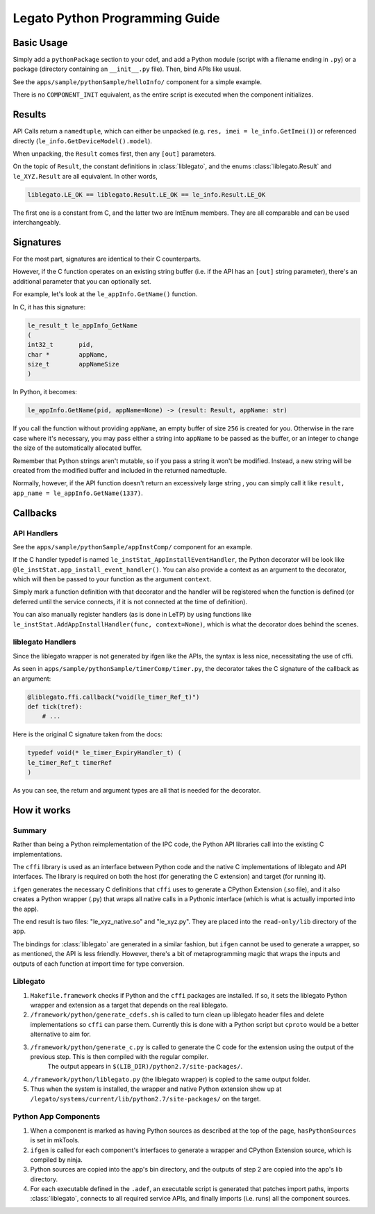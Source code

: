 ===============================
Legato Python Programming Guide
===============================

***************
Basic Usage
***************

Simply add a ``pythonPackage`` section to your cdef, and add a Python module (script with a filename ending in ``.py``) or a package (directory containing an ``__init__.py`` file). Then, bind APIs like usual.

See the ``apps/sample/pythonSample/helloInfo/`` component for a simple example.

There is no ``COMPONENT_INIT`` equivalent, as the entire script is executed when the component initializes.



*******
Results
*******

API Calls return a ``namedtuple``, which can either be unpacked (e.g. ``res, imei = le_info.GetImei()``) or referenced directly (``le_info.GetDeviceModel().model``).

When unpacking, the ``Result`` comes first, then any ``[out]`` parameters.

On the topic of ``Result``, the constant definitions in :class:`liblegato`, and the enums :class:`liblegato.Result` and ``le_XYZ.Result`` are all equivalent. In other words,

.. code-block:: python

  liblegato.LE_OK == liblegato.Result.LE_OK == le_info.Result.LE_OK

The first one is a constant from C, and the latter two are IntEnum members. They are all comparable and can be used interchangeably.



*********************
Signatures
*********************

For the most part, signatures are identical to their C counterparts.

However, if the C function operates on an existing string buffer (i.e. if the API has an ``[out]`` string parameter), there's an additional parameter that you can optionally set.

For example, let's look at the ``le_appInfo.GetName()`` function.

In C, it has this signature:

.. code-block:: c

  le_result_t le_appInfo_GetName
  (
  int32_t 	pid,
  char * 	appName,
  size_t 	appNameSize
  )

In Python, it becomes:

.. code-block:: python

   le_appInfo.GetName(pid, appName=None) -> (result: Result, appName: str)

If you call the function without providing ``appName``, an empty buffer of size ``256`` is created for you. Otherwise in the rare case where it's necessary, you may pass either a string into ``appName`` to be passed as the buffer, or an integer to change the size of the automatically allocated buffer.

Remember that Python strings aren't mutable, so if you pass a string it won't be modified. Instead, a new string will be created from the modified buffer and included in the returned namedtuple.

Normally, however, if the API function doesn't return an excessively large string , you can simply call it like ``result, app_name = le_appInfo.GetName(1337)``.

*********
Callbacks
*********

API Handlers
------------------

See the ``apps/sample/pythonSample/appInstComp/`` component for an example.

If the C handler typedef is named ``le_instStat_AppInstallEventHandler``, the Python decorator will be look like ``@le_instStat.app_install_event_handler()``. You can also provide a context as an argument to the decorator, which will then be passed to your function as the argument ``context``.

Simply mark a function definition with that decorator and the handler will be registered when the function is defined (or deferred until the service connects, if it is not connected at the time of definition).

You can also manually register handlers (as is done in LeTP) by using functions like ``le_instStat.AddAppInstallHandler(func, context=None)``, which is what the decorator does behind the scenes.

liblegato Handlers
------------------

Since the liblegato wrapper is not generated by ifgen like the APIs, the syntax is less nice, necessitating the use of cffi.

As seen in ``apps/sample/pythonSample/timerComp/timer.py``, the decorator takes the C signature of the callback as an argument:

.. code-block:: python

  @liblegato.ffi.callback("void(le_timer_Ref_t)")
  def tick(tref):
      # ...

Here is the original C signature taken from the docs:

.. code-block:: c

  typedef void(* le_timer_ExpiryHandler_t) (
  le_timer_Ref_t timerRef
  )

As you can see, the return and argument types are all that is needed for the decorator.

************
How it works
************

Summary
-------

Rather than being a Python reimplementation of the IPC code, the Python API libraries call into the existing C implementations.

The ``cffi`` library is used as an interface between Python code and the native C implementations of liblegato and API interfaces. The library is required on both the host (for generating the C extension) and target (for running it).

``ifgen`` generates the necessary C definitions that ``cffi`` uses to generate a CPython Extension (.so file), and it also creates a Python wrapper (.py) that wraps all native calls in a Pythonic interface (which is what is actually imported into the app).

The end result is two files: "le_xyz_native.so" and "le_xyz.py". They are placed into the ``read-only/lib`` directory of the app.

The bindings for :class:`liblegato` are generated in a similar fashion, but ``ifgen`` cannot be used to generate a wrapper, so as mentioned, the API is less friendly. However, there's a bit of metaprogramming magic that wraps the inputs and outputs of each function at import time for type conversion.

Liblegato
-------------------

1. ``Makefile.framework`` checks if Python and the ``cffi`` packages are installed. If so, it sets the liblegato Python wrapper and extension as a target that depends on the real liblegato.

2. ``/framework/python/generate_cdefs.sh`` is called to turn clean up liblegato header files and delete implementations so ``cffi`` can parse them. Currently this is done with a Python script but ``cproto`` would be a better alternative to aim for.

3. ``/framework/python/generate_c.py`` is called to generate the C code for the extension using the output of the previous step. This is then compiled with the regular compiler.
    The output appears in ``$(LIB_DIR)/python2.7/site-packages/``.

4. ``/framework/python/liblegato.py`` (the liblegato wrapper) is copied to the same output folder.

5. Thus when the system is installed, the wrapper and native Python extension show up at ``/legato/systems/current/lib/python2.7/site-packages/`` on the target.

Python App Components
---------------------

1. When a component is marked as having Python sources as described at the top of the page, ``hasPythonSources`` is set in mkTools.

2. ``ifgen`` is called for each component's interfaces to generate a wrapper and CPython Extension source, which is compiled by ninja.

3. Python sources are copied into the app's bin directory, and the outputs of step 2 are copied into the app's lib directory.

4. For each executable defined in the ``.adef``, an executable script is generated that patches import paths, imports :class:`liblegato`, connects to all required service APIs, and finally imports (i.e. runs) all the component sources.
